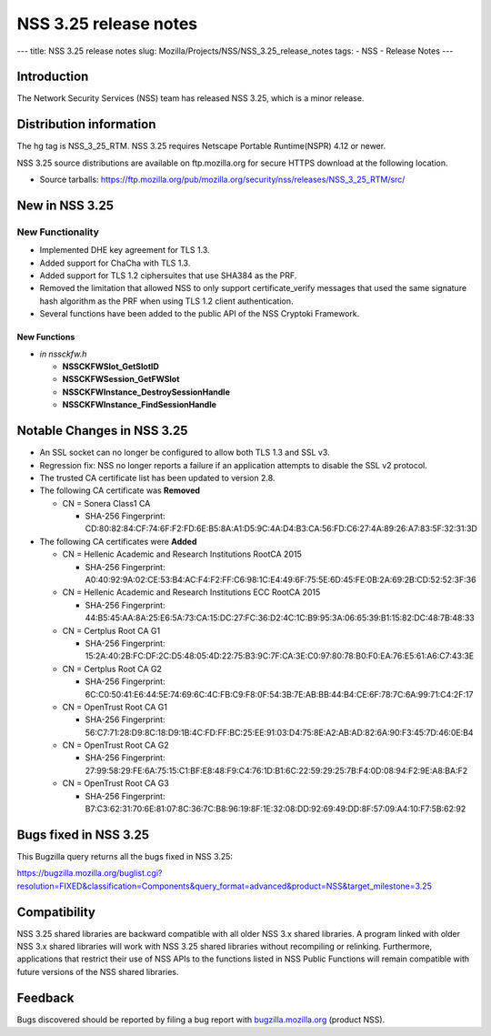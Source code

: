 ======================
NSS 3.25 release notes
======================
--- title: NSS 3.25 release notes slug:
Mozilla/Projects/NSS/NSS_3.25_release_notes tags: - NSS - Release Notes
---

.. _Introduction:

Introduction
------------

The Network Security Services (NSS) team has released NSS 3.25, which is
a minor release.

.. _Distribution_information:

Distribution information
------------------------

The hg tag is NSS_3_25_RTM. NSS 3.25 requires Netscape Portable
Runtime(NSPR) 4.12 or newer.

NSS 3.25 source distributions are available on ftp.mozilla.org for
secure HTTPS download at the following location.

-  Source tarballs:
   https://ftp.mozilla.org/pub/mozilla.org/security/nss/releases/NSS_3_25_RTM/src/

.. _New_in_NSS_3.25:

New in NSS 3.25
---------------

.. _New_Functionality:

New Functionality
~~~~~~~~~~~~~~~~~

-  Implemented DHE key agreement for TLS 1.3.
-  Added support for ChaCha with TLS 1.3.
-  Added support for TLS 1.2 ciphersuites that use SHA384 as the PRF.
-  Removed the limitation that allowed NSS to only support
   certificate_verify messages that used the same signature hash
   algorithm as the PRF when using TLS 1.2 client authentication.
-  Several functions have been added to the public API of the NSS
   Cryptoki Framework.

.. _New_Functions:

New Functions
^^^^^^^^^^^^^

-  *in nssckfw.h*

   -  **NSSCKFWSlot_GetSlotID**
   -  **NSSCKFWSession_GetFWSlot**
   -  **NSSCKFWInstance_DestroySessionHandle**
   -  **NSSCKFWInstance_FindSessionHandle**

.. _Notable_Changes_in_NSS_3.25:

Notable Changes in NSS 3.25
---------------------------

-  An SSL socket can no longer be configured to allow both TLS 1.3 and
   SSL v3.
-  Regression fix: NSS no longer reports a failure if an application
   attempts to disable the SSL v2 protocol.
-  The trusted CA certificate list has been updated to version 2.8.
-  The following CA certificate was **Removed**

   -  CN = Sonera Class1 CA

      -  SHA-256 Fingerprint:
         CD:80:82:84:CF:74:6F:F2:FD:6E:B5:8A:A1:D5:9C:4A:D4:B3:CA:56:FD:C6:27:4A:89:26:A7:83:5F:32:31:3D

-  The following CA certificates were **Added**

   -  CN = Hellenic Academic and Research Institutions RootCA 2015

      -  SHA-256 Fingerprint:
         A0:40:92:9A:02:CE:53:B4:AC:F4:F2:FF:C6:98:1C:E4:49:6F:75:5E:6D:45:FE:0B:2A:69:2B:CD:52:52:3F:36

   -  CN = Hellenic Academic and Research Institutions ECC RootCA 2015

      -  SHA-256 Fingerprint:
         44:B5:45:AA:8A:25:E6:5A:73:CA:15:DC:27:FC:36:D2:4C:1C:B9:95:3A:06:65:39:B1:15:82:DC:48:7B:48:33

   -  CN = Certplus Root CA G1

      -  SHA-256 Fingerprint:
         15:2A:40:2B:FC:DF:2C:D5:48:05:4D:22:75:B3:9C:7F:CA:3E:C0:97:80:78:B0:F0:EA:76:E5:61:A6:C7:43:3E

   -  CN = Certplus Root CA G2

      -  SHA-256 Fingerprint:
         6C:C0:50:41:E6:44:5E:74:69:6C:4C:FB:C9:F8:0F:54:3B:7E:AB:BB:44:B4:CE:6F:78:7C:6A:99:71:C4:2F:17

   -  CN = OpenTrust Root CA G1

      -  SHA-256 Fingerprint:
         56:C7:71:28:D9:8C:18:D9:1B:4C:FD:FF:BC:25:EE:91:03:D4:75:8E:A2:AB:AD:82:6A:90:F3:45:7D:46:0E:B4

   -  CN = OpenTrust Root CA G2

      -  SHA-256 Fingerprint:
         27:99:58:29:FE:6A:75:15:C1:BF:E8:48:F9:C4:76:1D:B1:6C:22:59:29:25:7B:F4:0D:08:94:F2:9E:A8:BA:F2

   -  CN = OpenTrust Root CA G3

      -  SHA-256 Fingerprint:
         B7:C3:62:31:70:6E:81:07:8C:36:7C:B8:96:19:8F:1E:32:08:DD:92:69:49:DD:8F:57:09:A4:10:F7:5B:62:92

.. _Bugs_fixed_in_NSS_3.25:

Bugs fixed in NSS 3.25
----------------------

This Bugzilla query returns all the bugs fixed in NSS 3.25:

https://bugzilla.mozilla.org/buglist.cgi?resolution=FIXED&classification=Components&query_format=advanced&product=NSS&target_milestone=3.25

.. _Compatibility:

Compatibility
-------------

NSS 3.25 shared libraries are backward compatible with all older NSS 3.x
shared libraries. A program linked with older NSS 3.x shared libraries
will work with NSS 3.25 shared libraries without recompiling or
relinking. Furthermore, applications that restrict their use of NSS APIs
to the functions listed in NSS Public Functions will remain compatible
with future versions of the NSS shared libraries.

.. _Feedback:

Feedback
--------

Bugs discovered should be reported by filing a bug report with
`bugzilla.mozilla.org <https://bugzilla.mozilla.org/enter_bug.cgi?product=NSS>`__
(product NSS).
